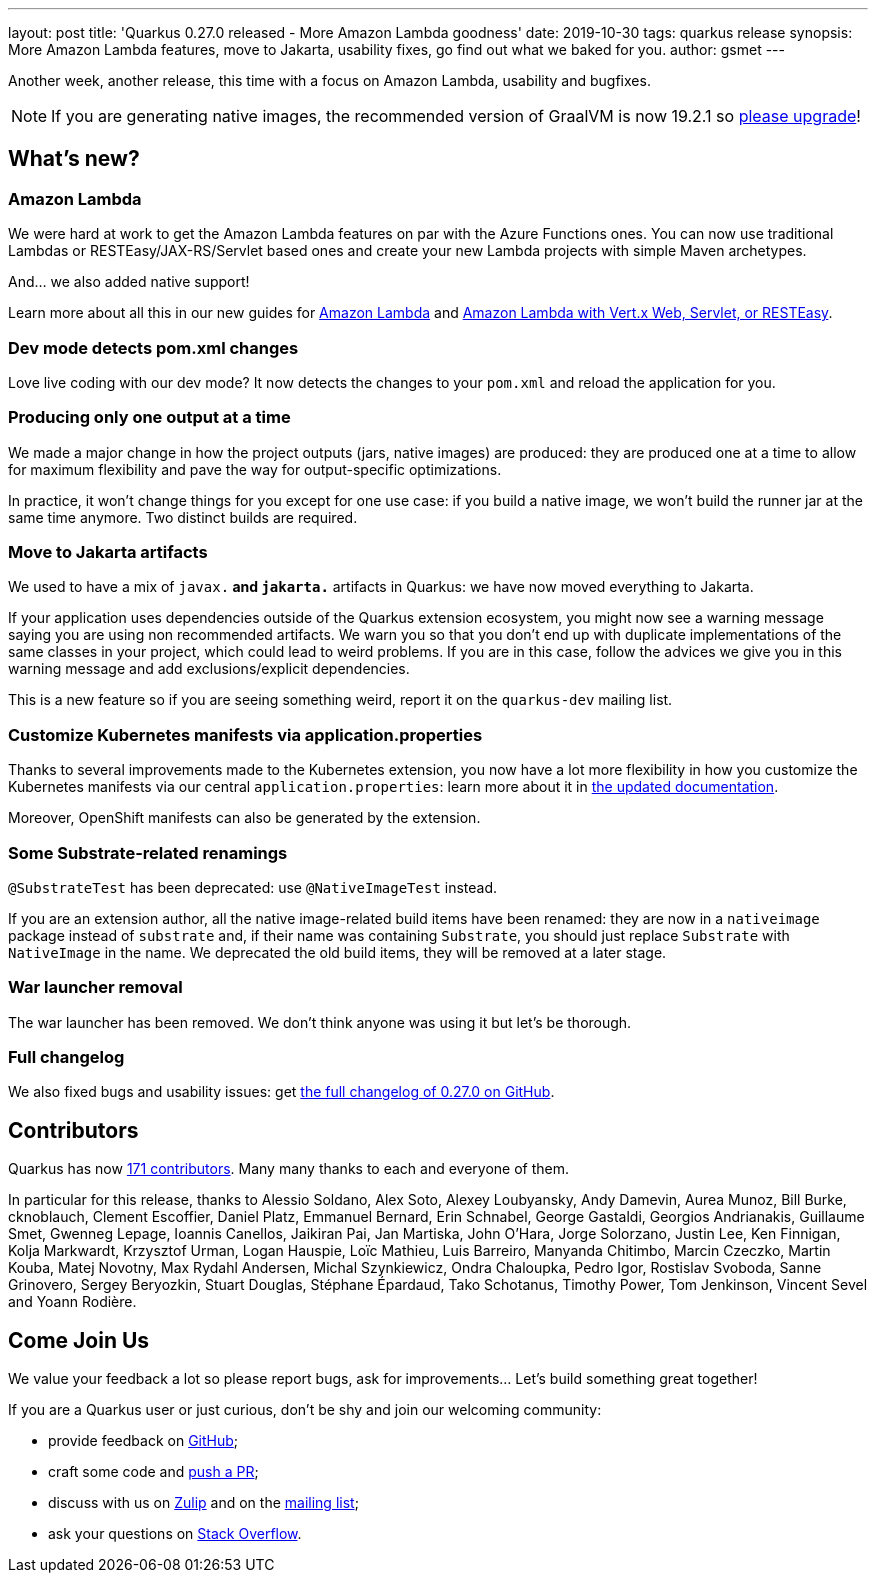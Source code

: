 ---
layout: post
title: 'Quarkus 0.27.0 released - More Amazon Lambda goodness'
date: 2019-10-30
tags: quarkus release
synopsis: More Amazon Lambda features, move to Jakarta, usability fixes, go find out what we baked for you.
author: gsmet
---

Another week, another release, this time with a focus on Amazon Lambda, usability and bugfixes.

[NOTE]
====
If you are generating native images, the recommended version of GraalVM is now 19.2.1 so https://www.graalvm.org/downloads/[please upgrade]!
====

== What's new?

=== Amazon Lambda

We were hard at work to get the Amazon Lambda features on par with the Azure Functions ones. You can now use traditional Lambdas or RESTEasy/JAX-RS/Servlet based ones and create your new Lambda projects with simple Maven archetypes.

And... we also added native support!

Learn more about all this in our new guides for link:/guides/amazon-lambda-guide[Amazon Lambda] and link:/guides/amazon-lambda-http-guide[Amazon Lambda with Vert.x Web, Servlet, or RESTEasy].

=== Dev mode detects pom.xml changes

Love live coding with our dev mode? It now detects the changes to your `pom.xml` and reload the application for you.

=== Producing only one output at a time

We made a major change in how the project outputs (jars, native images) are produced: they are produced one at a time to allow for maximum flexibility and pave the way for output-specific optimizations.

In practice, it won't change things for you except for one use case: if you build a native image, we won't build the runner jar at the same time anymore. Two distinct builds are required.

=== Move to Jakarta artifacts

We used to have a mix of `javax.*` and `jakarta.*` artifacts in Quarkus: we have now moved everything to Jakarta.

If your application uses dependencies outside of the Quarkus extension ecosystem, you might now see a warning message saying you are using non recommended artifacts. We warn you so that you don't end up with duplicate implementations of the same classes in your project, which could lead to weird problems. If you are in this case, follow the advices we give you in this warning message and add exclusions/explicit dependencies.

This is a new feature so if you are seeing something weird, report it on the `quarkus-dev` mailing list.

=== Customize Kubernetes manifests via application.properties

Thanks to several improvements made to the Kubernetes extension, you now have a lot more flexibility in how you customize the Kubernetes manifests via our central `application.properties`: learn more about it in link:/guides/kubernetes-resources[the updated documentation].

Moreover, OpenShift manifests can also be generated by the extension.

=== Some Substrate-related renamings

`@SubstrateTest` has been deprecated: use `@NativeImageTest` instead.

If you are an extension author, all the native image-related build items have been renamed: they are now in a `nativeimage` package instead of `substrate` and, if their name was containing `Substrate`, you should just replace `Substrate` with `NativeImage` in the name.
We deprecated the old build items, they will be removed at a later stage.

=== War launcher removal

The war launcher has been removed. We don't think anyone was using it but let's be thorough.

=== Full changelog

We also fixed bugs and usability issues: get https://github.com/quarkusio/quarkus/releases/tag/0.27.0[the full changelog of 0.27.0 on GitHub].

== Contributors

Quarkus has now https://github.com/quarkusio/quarkus/graphs/contributors[171 contributors].
Many many thanks to each and everyone of them.

In particular for this release, thanks to Alessio Soldano, Alex Soto, Alexey Loubyansky, Andy Damevin, Aurea Munoz, Bill Burke, cknoblauch, Clement Escoffier, Daniel Platz, Emmanuel Bernard, Erin Schnabel, George Gastaldi, Georgios Andrianakis, Guillaume Smet, Gwenneg Lepage, Ioannis Canellos, Jaikiran Pai, Jan Martiska, John O'Hara, Jorge Solorzano, Justin Lee, Ken Finnigan, Kolja Markwardt, Krzysztof Urman, Logan Hauspie, Loïc Mathieu, Luis Barreiro, Manyanda Chitimbo, Marcin Czeczko, Martin Kouba, Matej Novotny, Max Rydahl Andersen, Michal Szynkiewicz, Ondra Chaloupka, Pedro Igor, Rostislav Svoboda, Sanne Grinovero, Sergey Beryozkin, Stuart Douglas, Stéphane Épardaud, Tako Schotanus, Timothy Power, Tom Jenkinson, Vincent Sevel and Yoann Rodière.

== Come Join Us

We value your feedback a lot so please report bugs, ask for improvements... Let's build something great together!

If you are a Quarkus user or just curious, don't be shy and join our welcoming community:

 * provide feedback on https://github.com/quarkusio/quarkus/issues[GitHub];
 * craft some code and https://github.com/quarkusio/quarkus/pulls[push a PR];
 * discuss with us on https://quarkusio.zulipchat.com/[Zulip] and on the https://groups.google.com/d/forum/quarkus-dev[mailing list];
 * ask your questions on https://stackoverflow.com/questions/tagged/quarkus[Stack Overflow].


